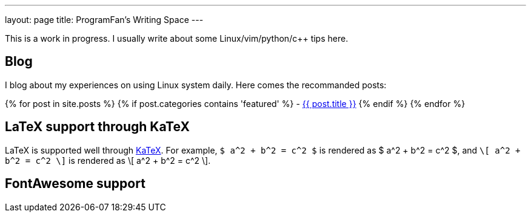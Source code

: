 ---
layout: page
title: ProgramFan's Writing Space
---

This is a work in progress. I usually write about some Linux/vim/python/c++ tips here.

== Blog

I blog about my experiences on using Linux system daily. Here comes the recommanded posts: 

{% for post in site.posts %}
{% if post.categories contains 'featured' %}
 - link:++{{post.url}}++[{{ post.title }}]
{% endif %}
{% endfor %}

== LaTeX support through KaTeX

LaTeX is supported well through http://khan.github.io/KaTeX[KaTeX]. For example, `$ a^2 + b^2 = c^2 $` is rendered as $ a^2 + b^2 = c^2 $, and `\[ a^2 + b^2 = c^2 \]` is rendered as \[ a^2 + b^2 = c^2 \].

== FontAwesome support

++++
<i class="fa fa-apple"></i>
<i class="fa fa-chain"></i>
++++
